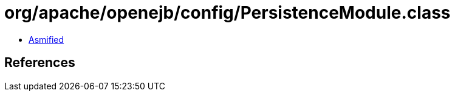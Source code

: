 = org/apache/openejb/config/PersistenceModule.class

 - link:PersistenceModule-asmified.java[Asmified]

== References

